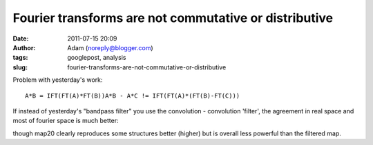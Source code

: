 Fourier transforms are not commutative or distributive
######################################################
:date: 2011-07-15 20:09
:author: Adam (noreply@blogger.com)
:tags: googlepost, analysis
:slug: fourier-transforms-are-not-commutative-or-distributive

Problem with yesterday's work:

::

    A*B = IFT(FT(A)*FT(B))A*B - A*C != IFT(FT(A)*(FT(B)-FT(C)))

If instead of yesterday's "bandpass filter" you use the convolution -
convolution 'filter', the agreement in real space and most of fourier
space is much better:

.. image:: http://1.bp.blogspot.com/-dXT8RIHG6iI/TiCeMHu2bBI/AAAAAAAAGTc/NjQaTyJb4cc/s320/exp12_ds2_astrosky_arrang45_atmotest_amp5.0E%252B02_sky00_seed00_peak050.00_nosmooth_map20filtercompare.png

.. image:: http://1.bp.blogspot.com/-m0DeYyvE0Xg/TiCeM6b_LOI/AAAAAAAAGTk/MwwIbLjhY4Q/s320/exp12_ds2_astrosky_arrang45_atmotest_amp5.0E%252B02_sky00_seed00_peak050.00_nosmooth_map20filterpsds.png

though map20 clearly reproduces some structures better (higher) but is
overall less powerful than the filtered map.

.. _|image2|: http://1.bp.blogspot.com/-dXT8RIHG6iI/TiCeMHu2bBI/AAAAAAAAGTc/NjQaTyJb4cc/s1600/exp12_ds2_astrosky_arrang45_atmotest_amp5.0E%252B02_sky00_seed00_peak050.00_nosmooth_map20filtercompare.png
.. _|image3|: http://1.bp.blogspot.com/-m0DeYyvE0Xg/TiCeM6b_LOI/AAAAAAAAGTk/MwwIbLjhY4Q/s1600/exp12_ds2_astrosky_arrang45_atmotest_amp5.0E%252B02_sky00_seed00_peak050.00_nosmooth_map20filterpsds.png


